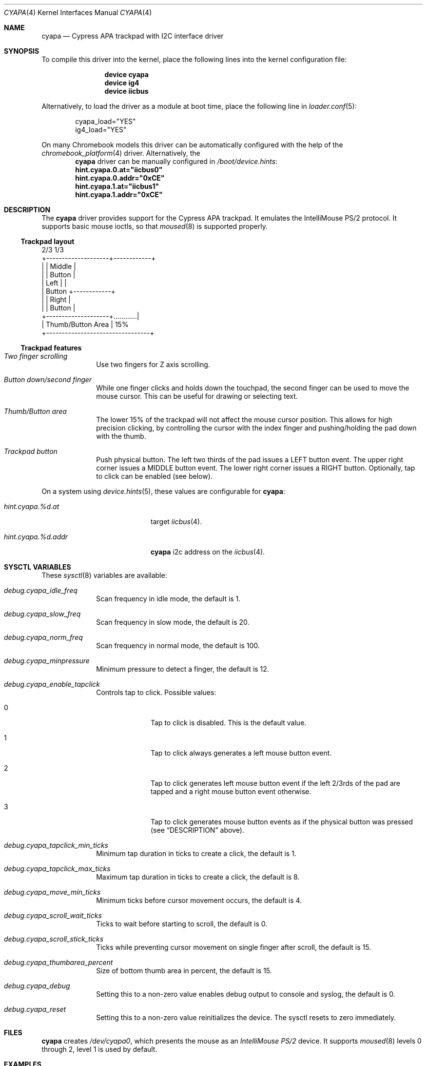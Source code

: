 .\" Copyright (c) 2015 Michael Gmelin <freebsd@grem.de>
.\" All rights reserved.
.\"
.\" Redistribution and use in source and binary forms, with or without
.\" modification, are permitted provided that the following conditions
.\" are met:
.\" 1. Redistributions of source code must retain the above copyright
.\"    notice, this list of conditions and the following disclaimer.
.\" 2. Redistributions in binary form must reproduce the above copyright
.\"    notice, this list of conditions and the following disclaimer in the
.\"    documentation and/or other materials provided with the distribution.
.\"
.\" THIS SOFTWARE IS PROVIDED BY THE AUTHOR AND CONTRIBUTORS ``AS IS'' AND
.\" ANY EXPRESS OR IMPLIED WARRANTIES, INCLUDING, BUT NOT LIMITED TO, THE
.\" IMPLIED WARRANTIES OF MERCHANTABILITY AND FITNESS FOR A PARTICULAR PURPOSE
.\" ARE DISCLAIMED.  IN NO EVENT SHALL THE AUTHOR OR CONTRIBUTORS BE LIABLE
.\" FOR ANY DIRECT, INDIRECT, INCIDENTAL, SPECIAL, EXEMPLARY, OR CONSEQUENTIAL
.\" DAMAGES (INCLUDING, BUT NOT LIMITED TO, PROCUREMENT OF SUBSTITUTE GOODS
.\" OR SERVICES; LOSS OF USE, DATA, OR PROFITS; OR BUSINESS INTERRUPTION)
.\" HOWEVER CAUSED AND ON ANY THEORY OF LIABILITY, WHETHER IN CONTRACT, STRICT
.\" LIABILITY, OR TORT (INCLUDING NEGLIGENCE OR OTHERWISE) ARISING IN ANY WAY
.\" OUT OF THE USE OF THIS SOFTWARE, EVEN IF ADVISED OF THE POSSIBILITY OF
.\" SUCH DAMAGE.
.\"
.\" $FreeBSD: stable/12/share/man/man4/cyapa.4 342472 2018-12-26 09:21:58Z avg $
.\"
.Dd December 18, 2018
.Dt CYAPA 4
.Os
.Sh NAME
.Nm cyapa
.Nd Cypress APA trackpad with I2C interface driver
.Sh SYNOPSIS
To compile this driver into the kernel, place the following lines into
the kernel configuration file:
.Bd -ragged -offset indent
.Cd "device cyapa"
.Cd "device ig4"
.Cd "device iicbus"
.Ed
.Pp
Alternatively, to load the driver as a module at boot time, place the following line in
.Xr loader.conf 5 :
.Bd -literal -offset indent
cyapa_load="YES"
ig4_load="YES"
.Ed
.Pp
On many Chromebook models this driver can be automatically configured with the
help of the
.Xr chromebook_platform 4
driver.
Alternatively, the
.Nm
driver can be manually configured in
.Pa /boot/device.hints :
.Cd hint.cyapa.0.at="iicbus0"
.Cd hint.cyapa.0.addr="0xCE"
.Cd hint.cyapa.1.at="iicbus1"
.Cd hint.cyapa.1.addr="0xCE"
.Sh DESCRIPTION
The
.Nm
driver provides support for the Cypress APA trackpad.
It emulates the IntelliMouse PS/2 protocol.
It supports basic mouse ioctls, so that
.Xr moused 8
is supported properly.
.Ss Trackpad layout
.Bd -literal
                   2/3               1/3
          +--------------------+------------+
          |                    |   Middle   |
          |                    |   Button   |
          |       Left         |            |
          |      Button        +------------+
          |                    |   Right    |
          |                    |   Button   |
          +--------------------+............|
          |     Thumb/Button Area           | 15%
          +---------------------------------+
.Ed
.Ss Trackpad features
.Bl -tag -width 8n
.It Va Two finger scrolling
Use two fingers for Z axis scrolling.
.It Va Button down/second finger
While one finger clicks and holds down the touchpad, the second finger can be
used to move the mouse cursor.
This can be useful for drawing or selecting text.
.It Va Thumb/Button area
The lower 15% of the trackpad will not affect the mouse cursor position.
This allows for high precision clicking, by controlling the cursor with the
index finger and pushing/holding the pad down with the thumb.
.It Va Trackpad button
Push physical button.
The left two thirds of the pad issues a LEFT button event.
The upper right corner issues a MIDDLE button event.
The lower right corner issues a RIGHT button.
Optionally, tap to click can be enabled (see below).
.El
.Pp
On a system using
.Xr device.hints 5 ,
these values are configurable for
.Nm :
.Bl -tag -width "hint.cyapa.%d.addr"
.It Va hint.cyapa.%d.at
target
.Xr iicbus 4 .
.It Va hint.cyapa.%d.addr
.Nm
i2c address on the
.Xr iicbus 4 .
.El
.Sh SYSCTL VARIABLES
These
.Xr sysctl 8
variables are available:
.Bl -tag -width 8n
.It Va debug.cyapa_idle_freq
Scan frequency in idle mode, the default is 1.
.It Va debug.cyapa_slow_freq
Scan frequency in slow mode, the default is 20.
.It Va debug.cyapa_norm_freq
Scan frequency in normal mode, the default is 100.
.It Va debug.cyapa_minpressure
Minimum pressure to detect a finger, the default is 12.
.It Va debug.cyapa_enable_tapclick
Controls tap to click.
Possible values:
.Bl -tag -width 8n
.It 0
Tap to click is disabled.
This is the default value.
.It 1
Tap to click always generates a left mouse button event.
.It 2
Tap to click generates left mouse button event if the left 2/3rds of the pad
are tapped and a right mouse button event otherwise.
.It 3
Tap to click generates mouse button events as if the physical button was
pressed (see
.Sx DESCRIPTION
above).
.El
.It Va debug.cyapa_tapclick_min_ticks
Minimum tap duration in ticks to create a click, the default is 1.
.It Va debug.cyapa_tapclick_max_ticks
Maximum tap duration in ticks to create a click, the default is 8.
.It Va debug.cyapa_move_min_ticks
Minimum ticks before cursor movement occurs, the default is 4.
.It Va debug.cyapa_scroll_wait_ticks
Ticks to wait before starting to scroll, the default is 0.
.It Va debug.cyapa_scroll_stick_ticks
Ticks while preventing cursor movement on single finger after scroll,
the default is 15.
.It Va debug.cyapa_thumbarea_percent
Size of bottom thumb area in percent, the default is 15.
.It Va debug.cyapa_debug
Setting this to a non-zero value enables debug output to console and syslog,
the default is 0.
.It Va debug.cyapa_reset
Setting this to a non-zero value reinitializes the device.
The sysctl resets to zero immediately.
.El
.Sh FILES
.Nm
creates
.Pa /dev/cyapa0 ,
which presents the mouse as an
.Ar IntelliMouse PS/2
device.
It supports
.Xr moused 8
levels 0 through 2, level 1 is used by default.
.Sh EXAMPLES
To use
.Nm
with
.Xr moused 8 ,
add the following lines to the
.Xr rc.conf 5
file:
.Pp
.Dl moused_enable="YES"
.Dl moused_port="/dev/cyapa0"
.Pp
If vertical scrolling is not desired, add
.Pp
.Dl moused_flags="-l0"
.Pp
to
.Xr rc.conf 5 .
.Pp
Enable tap to click for the left and the right mouse button and
disable the thumb area by adding these lines to the
.Xr sysctl.conf 5
file:
.Pp
.Dl debug.cyapa_thumbarea_percent=0
.Dl debug.cyapa_enable_tapclick=2
.Sh SEE ALSO
.Xr chromebook_platform 4 ,
.Xr ig4 4 ,
.Xr iicbus 4 ,
.Xr sysmouse 4 ,
.Xr moused 8
.Sh AUTHORS
.An -nosplit
The original
.Nm
driver was written for DragonFly BSD by
.An Matthew Dillon .
.Pp
It has been ported, modified, and enhanced for
.Fx
by
.An Michael Gmelin Aq Mt freebsd@grem.de .
.Pp
This manual page was written by
.An Michael Gmelin Aq Mt freebsd@grem.de .
.Sh BUGS
The
.Nm
driver detects the device from the I2C address.
This might have unforeseen consequences if the initialization sequence
is sent to an unknown device at that address.
